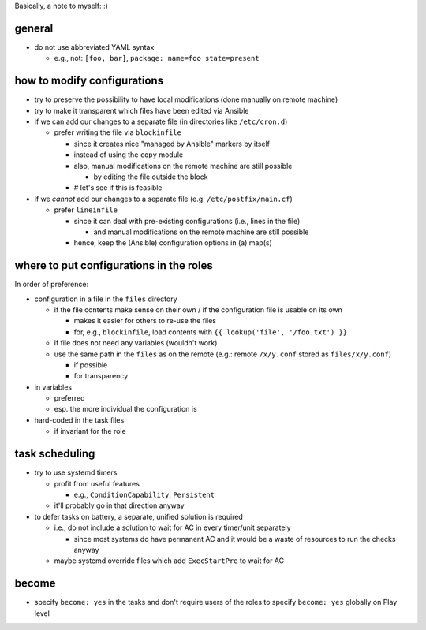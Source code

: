 Basically, a note to myself: :)

general
=======

* do not use abbreviated YAML syntax

  * e.g., not: ``[foo, bar]``, ``package: name=foo state=present``

how to modify configurations
============================

* try to preserve the possibility to have local modifications
  (done manually on remote machine)
* try to make it transparent which files have been edited via Ansible

* if we can add our changes to a separate file
  (in directories like ``/etc/cron.d``)

  * prefer writing the file via ``blockinfile``

    * since it creates nice "managed by Ansible" markers by itself
    * instead of using the ``copy`` module
    * also, |mods| are still possible

      * by editing the file outside the block

    * # let's see if this is feasible

* if we *cannot* add our changes to a separate file
  (e.g. ``/etc/postfix/main.cf``)

  * prefer ``lineinfile``

    * since it can deal with pre-existing configurations
      (i.e., lines in the file)

      * and |mods| are still possible

    * hence, keep the (Ansible) configuration options in (a) map(s)

where to put configurations in the roles
========================================

In order of preference:

* configuration in a file in the ``files`` directory

  * if the file contents make sense on their own / if the
    configuration file is usable on its own

    * makes it easier for others to re-use the files
    * for, e.g., ``blockinfile``, load contents with
      ``{{ lookup('file', '/foo.txt') }}``

  * if file does not need any variables (wouldn't work)
  * use the same path in the ``files`` as on the remote
    (e.g.: remote ``/x/y.conf`` stored as ``files/x/y.conf``)

    * if possible
    * for transparency

* in variables

  * preferred
  * esp. the more individual the configuration is

* hard-coded in the task files

  * if invariant for the role

task scheduling
===============

* try to use systemd timers

  * profit from useful features

    * e.g., ``ConditionCapability``, ``Persistent``

  * it'll probably go in that direction anyway

* to defer tasks on battery, a separate, unified solution is required

  * i.e., do not include a solution to wait for AC in every timer/unit
    separately

    * since most systems do have permanent AC and it would be a waste
      of resources to run the checks anyway

  * maybe systemd override files which add ``ExecStartPre`` to wait
    for AC

become
======

* specify ``become: yes`` in the tasks and don't require users of the
  roles to specify ``become: yes`` globally on Play level

.. |mods| replace:: manual modifications on the remote machine

